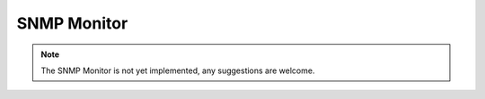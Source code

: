 SNMP Monitor
------------
.. NOTE::
  The SNMP Monitor is not yet implemented, any suggestions are welcome.
